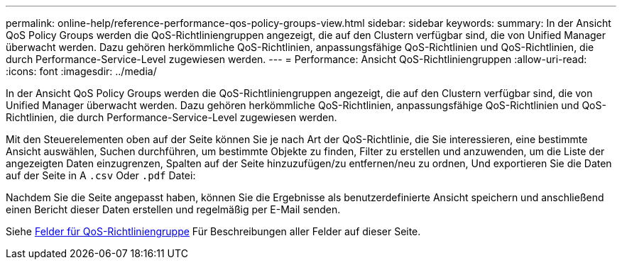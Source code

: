 ---
permalink: online-help/reference-performance-qos-policy-groups-view.html 
sidebar: sidebar 
keywords:  
summary: In der Ansicht QoS Policy Groups werden die QoS-Richtliniengruppen angezeigt, die auf den Clustern verfügbar sind, die von Unified Manager überwacht werden. Dazu gehören herkömmliche QoS-Richtlinien, anpassungsfähige QoS-Richtlinien und QoS-Richtlinien, die durch Performance-Service-Level zugewiesen werden. 
---
= Performance: Ansicht QoS-Richtliniengruppen
:allow-uri-read: 
:icons: font
:imagesdir: ../media/


[role="lead"]
In der Ansicht QoS Policy Groups werden die QoS-Richtliniengruppen angezeigt, die auf den Clustern verfügbar sind, die von Unified Manager überwacht werden. Dazu gehören herkömmliche QoS-Richtlinien, anpassungsfähige QoS-Richtlinien und QoS-Richtlinien, die durch Performance-Service-Level zugewiesen werden.

Mit den Steuerelementen oben auf der Seite können Sie je nach Art der QoS-Richtlinie, die Sie interessieren, eine bestimmte Ansicht auswählen, Suchen durchführen, um bestimmte Objekte zu finden, Filter zu erstellen und anzuwenden, um die Liste der angezeigten Daten einzugrenzen, Spalten auf der Seite hinzuzufügen/zu entfernen/neu zu ordnen, Und exportieren Sie die Daten auf der Seite in A `.csv` Oder `.pdf` Datei:

Nachdem Sie die Seite angepasst haben, können Sie die Ergebnisse als benutzerdefinierte Ansicht speichern und anschließend einen Bericht dieser Daten erstellen und regelmäßig per E-Mail senden.

Siehe xref:reference-qos-policy-group-fields.adoc[Felder für QoS-Richtliniengruppe] Für Beschreibungen aller Felder auf dieser Seite.

